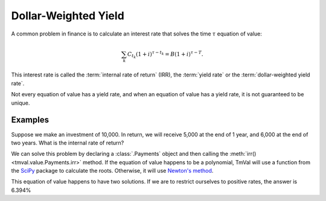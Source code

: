 ======================
Dollar-Weighted Yield
======================

A common problem in finance is to calculate an interest rate that solves the time :math:`\tau` equation of value:

.. math::

   \sum_k C_{t_k} (1 + i)^{\tau-t_k} = B(1 + i)^{\tau - T}.

This interest rate is called the :term:`internal rate of return` (IRR), the :term:`yield rate` or the :term:`dollar-weighted yield rate`.

Not every equation of value has a yield rate, and when an equation of value has a yield rate, it is not guaranteed to be unique.

Examples
=========

Suppose we make an investment of 10,000. In return, we will receive 5,000 at the end of 1 year, and 6,000 at the end of two years. What is the internal rate of return?

We can solve this problem by declaring a :class:`.Payments` object and then calling the :meth:`irr()<tmval.value.Payments.irr>` method. If the equation of value happens to be a polynomial, TmVal will use a function from the `SciPy <https://www.scipy.org/>`_ package to calculate the roots. Otherwise, it will use `Newton's method <https://en.wikipedia.org/wiki/Newton%27s_method>`_.

.. ipython:: python

   from tmval import Payments

   pmts = Payments(
       amounts=[-10000, 5000, 6000],
       times=[0, 1, 2]
   )

   print(pmts.irr())

This equation of value happens to have two solutions. If we are to restrict ourselves to positive rates, the answer is 6.394%
